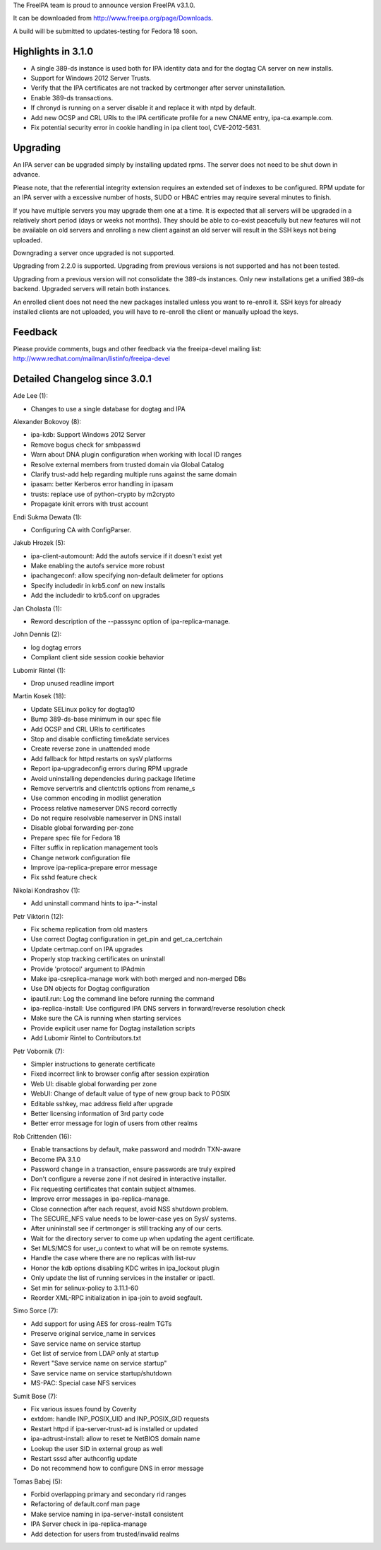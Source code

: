 The FreeIPA team is proud to announce version FreeIPA v3.1.0.

It can be downloaded from http://www.freeipa.org/page/Downloads.

A build will be submitted to updates-testing for Fedora 18 soon.



Highlights in 3.1.0
-------------------

-  A single 389-ds instance is used both for IPA identity data and for
   the dogtag CA server on new installs.
-  Support for Windows 2012 Server Trusts.
-  Verify that the IPA certificates are not tracked by certmonger after
   server uninstallation.
-  Enable 389-ds transactions.
-  If chronyd is running on a server disable it and replace it with ntpd
   by default.
-  Add new OCSP and CRL URIs to the IPA certificate profile for a new
   CNAME entry, ipa-ca.example.com.
-  Fix potential security error in cookie handling in ipa client tool,
   CVE-2012-5631.

Upgrading
---------

An IPA server can be upgraded simply by installing updated rpms. The
server does not need to be shut down in advance.

Please note, that the referential integrity extension requires an
extended set of indexes to be configured. RPM update for an IPA server
with a excessive number of hosts, SUDO or HBAC entries may require
several minutes to finish.

If you have multiple servers you may upgrade them one at a time. It is
expected that all servers will be upgraded in a relatively short period
(days or weeks not months). They should be able to co-exist peacefully
but new features will not be available on old servers and enrolling a
new client against an old server will result in the SSH keys not being
uploaded.

Downgrading a server once upgraded is not supported.

Upgrading from 2.2.0 is supported. Upgrading from previous versions is
not supported and has not been tested.

Upgrading from a previous version will not consolidate the 389-ds
instances. Only new installations get a unified 389-ds backend. Upgraded
servers will retain both instances.

An enrolled client does not need the new packages installed unless you
want to re-enroll it. SSH keys for already installed clients are not
uploaded, you will have to re-enroll the client or manually upload the
keys.

Feedback
--------

Please provide comments, bugs and other feedback via the freeipa-devel
mailing list: http://www.redhat.com/mailman/listinfo/freeipa-devel



Detailed Changelog since 3.0.1
------------------------------

Ade Lee (1):

-  Changes to use a single database for dogtag and IPA

Alexander Bokovoy (8):

-  ipa-kdb: Support Windows 2012 Server
-  Remove bogus check for smbpasswd
-  Warn about DNA plugin configuration when working with local ID ranges
-  Resolve external members from trusted domain via Global Catalog
-  Clarify trust-add help regarding multiple runs against the same
   domain
-  ipasam: better Kerberos error handling in ipasam
-  trusts: replace use of python-crypto by m2crypto
-  Propagate kinit errors with trust account

Endi Sukma Dewata (1):

-  Configuring CA with ConfigParser.

Jakub Hrozek (5):

-  ipa-client-automount: Add the autofs service if it doesn't exist yet
-  Make enabling the autofs service more robust
-  ipachangeconf: allow specifying non-default delimeter for options
-  Specify includedir in krb5.conf on new installs
-  Add the includedir to krb5.conf on upgrades

Jan Cholasta (1):

-  Reword description of the --passsync option of ipa-replica-manage.

John Dennis (2):

-  log dogtag errors
-  Compliant client side session cookie behavior

Lubomir Rintel (1):

-  Drop unused readline import

Martin Kosek (18):

-  Update SELinux policy for dogtag10
-  Bump 389-ds-base minimum in our spec file
-  Add OCSP and CRL URIs to certificates
-  Stop and disable conflicting time&date services
-  Create reverse zone in unattended mode
-  Add fallback for httpd restarts on sysV platforms
-  Report ipa-upgradeconfig errors during RPM upgrade
-  Avoid uninstalling dependencies during package lifetime
-  Remove servertrls and clientctrls options from rename_s
-  Use common encoding in modlist generation
-  Process relative nameserver DNS record correctly
-  Do not require resolvable nameserver in DNS install
-  Disable global forwarding per-zone
-  Prepare spec file for Fedora 18
-  Filter suffix in replication management tools
-  Change network configuration file
-  Improve ipa-replica-prepare error message
-  Fix sshd feature check

Nikolai Kondrashov (1):

-  Add uninstall command hints to ipa-\*-instal

Petr Viktorin (12):

-  Fix schema replication from old masters
-  Use correct Dogtag configuration in get_pin and get_ca_certchain
-  Update certmap.conf on IPA upgrades
-  Properly stop tracking certificates on uninstall
-  Provide 'protocol' argument to IPAdmin
-  Make ipa-csreplica-manage work with both merged and non-merged DBs
-  Use DN objects for Dogtag configuration
-  ipautil.run: Log the command line before running the command
-  ipa-replica-install: Use configured IPA DNS servers in
   forward/reverse resolution check
-  Make sure the CA is running when starting services
-  Provide explicit user name for Dogtag installation scripts
-  Add Lubomir Rintel to Contributors.txt

Petr Vobornik (7):

-  Simpler instructions to generate certificate
-  Fixed incorrect link to browser config after session expiration
-  Web UI: disable global forwarding per zone
-  WebUI: Change of default value of type of new group back to POSIX
-  Editable sshkey, mac address field after upgrade
-  Better licensing information of 3rd party code
-  Better error message for login of users from other realms

Rob Crittenden (16):

-  Enable transactions by default, make password and modrdn TXN-aware
-  Become IPA 3.1.0
-  Password change in a transaction, ensure passwords are truly expired
-  Don't configure a reverse zone if not desired in interactive
   installer.
-  Fix requesting certificates that contain subject altnames.
-  Improve error messages in ipa-replica-manage.
-  Close connection after each request, avoid NSS shutdown problem.
-  The SECURE_NFS value needs to be lower-case yes on SysV systems.
-  After unininstall see if certmonger is still tracking any of our
   certs.
-  Wait for the directory server to come up when updating the agent
   certificate.
-  Set MLS/MCS for user_u context to what will be on remote systems.
-  Handle the case where there are no replicas with list-ruv
-  Honor the kdb options disabling KDC writes in ipa_lockout plugin
-  Only update the list of running services in the installer or ipactl.
-  Set min for selinux-policy to 3.11.1-60
-  Reorder XML-RPC initialization in ipa-join to avoid segfault.

Simo Sorce (7):

-  Add support for using AES for cross-realm TGTs
-  Preserve original service_name in services
-  Save service name on service startup
-  Get list of service from LDAP only at startup
-  Revert "Save service name on service startup"
-  Save service name on service startup/shutdown
-  MS-PAC: Special case NFS services

Sumit Bose (7):

-  Fix various issues found by Coverity
-  extdom: handle INP_POSIX_UID and INP_POSIX_GID requests
-  Restart httpd if ipa-server-trust-ad is installed or updated
-  ipa-adtrust-install: allow to reset te NetBIOS domain name
-  Lookup the user SID in external group as well
-  Restart sssd after authconfig update
-  Do not recommend how to configure DNS in error message

Tomas Babej (5):

-  Forbid overlapping primary and secondary rid ranges
-  Refactoring of default.conf man page
-  Make service naming in ipa-server-install consistent
-  IPA Server check in ipa-replica-manage
-  Add detection for users from trusted/invalid realms

